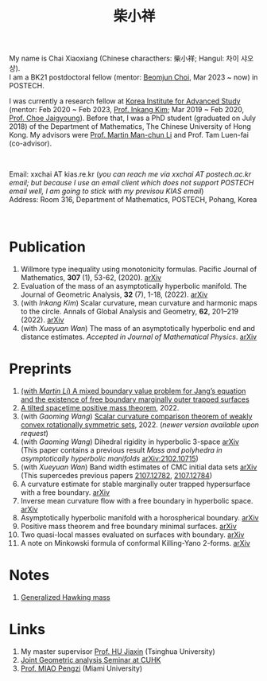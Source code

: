 #+title: 柴小祥 
#+options: toc:nil
#+HTML_HEAD: <link rel="stylesheet" type="text/css" href="style.css" />
#+OPTIONS: \n:t
#+OPTIONS: num:nil

My name is Chai Xiaoxiang (Chinese characthers: 柴小祥; Hangul: 차이 샤오샹).
I am a BK21 postdoctoral fellow (mentor: [[https://sites.google.com/site/mathbeomjun/][Beomjun Choi]], Mar 2023 ~ now) in POSTECH.

I was currently a research fellow at [[http://kias.re.kr][Korea Institute for Advanced Study]] (mentor: Feb 2020 ~ Feb 2023, [[https://www.researchgate.net/profile/Inkang_Kim][Prof. Inkang Kim]]; Mar 2019 ~ Feb 2020, [[http://newton.kias.re.kr/~choe/][Prof. Choe Jaigyoung]]). Before that, I was a PhD student (graduated on July 2018) of the Department of Mathematics, The Chinese University of Hong Kong. My advisors were [[http://www.math.cuhk.edu.hk/~martinli/][Prof. Martin Man-chun Li]] and Prof. Tam Luen-fai (co-advisor).
#+HTML: <br>
        
       Email: xxchai AT kias.re.kr (/you can reach me via xxchai AT postech.ac.kr email; but because I use an email client which does not support POSTECH email well, I am going to stick with my previsou KIAS email/)
       Address: Room 316, Department of Mathematics, POSTECH, Pohang, Korea
#+begin_comment
       Address: Room 1417, KIAS, 85 Hoegiro, Dongdaemun-gu, Seoul 02455, South Korea
#+end_comment

#+HTML: <br>
* Publication

  1. Willmore type inequality using monotonicity formulas. Pacific Journal of Mathematics, *307* (1), 53-62, (2020). [[https://arxiv.org/abs/1811.05617][arXiv]]
  2. Evaluation of the mass of an asymptotically hyperbolic manifold. The Journal of Geometric Analysis, *32* (7), 1-18, (2022). [[https://arxiv.org/abs/1811.09778][arXiv]]
  3. (with /Inkang Kim/) Scalar curvature, mean curvature and harmonic maps to the circle. Annals of Global Analysis and Geometry, *62*, 201–219 (2022). [[https://arxiv.org/abs/2103.09737][arXiv]]
  2. (with /Xueyuan Wan/) The mass of an asymptotically hyperbolic end and distance estimates. /Accepted in Journal of Mathematical Physics/. [[https://arxiv.org/abs/2207.06141][arXiv]]

* Preprints

  1. [[https://chxiaoxn.github.io/fb-mots.pdf][(with /Martin Li/) A mixed boundary value problem for Jang’s equation and the existence of free boundary marginally outer trapped surfaces]] 
  2. [[https://chxiaoxn.github.io/tilt-spacetime-positive-mass-theorem.pdf][A tilted spacetime positive mass theorem]], 2022. 
  3. (with /Gaoming Wang/) [[https://chxiaoxn.github.io/rigidity-of-region-bounded-by-standard-sphere.pdf][Scalar curvature comparison theorem of weakly convex rotationally symmetric sets]], 2022. (/newer version available upon request/)
  4. (with /Gaoming Wang/) Dihedral rigidity in hyperbolic 3-space [[https://arxiv.org/abs/2208.03859][arXiv]]
     (This paper contains a previous result /Mass and polyhedra in asymptotically hyperbolic manifolds/ [[https://arxiv.org/abs/2102.10715][arXiv:2102.10715]])
  5. (with /Xueyuan Wan/) Band width estimates of CMC initial data sets [[https://arxiv.org/abs/2206.02624][arXiv]]
     (This supercedes previous papers [[https://arxiv.org/abs/2107.12782][2107.12782]], [[https://arxiv.org/abs/2107.12784][2107.12784]])
  6. A curvature estimate for stable marginally outer trapped hypersurface with a free boundary. [[https://arxiv.org/abs/2205.05890v1][arXiv]] 
  7. Inverse mean curvature flow with a free boundary in hyperbolic space. [[https://arxiv.org/abs/2203.08467][arXiv]]
  8. Asymptotically hyperbolic manifold with a horospherical boundary. [[https://arxiv.org/abs/2102.08889][arXiv]]
  9. Positive mass theorem and free boundary minimal surfaces. [[https://arxiv.org/abs/1811.06254][arXiv]]
  10. Two quasi-local masses evaluated on surfaces with boundary. [[https://arxiv.org/abs/1811.06168][arXiv]]
  11. A note on Minkowski formula of conformal Killing-Yano 2-forms. [[https://arxiv.org/abs/2101.08966][arXiv]]
    
* Notes

  1. [[https://chxiaoxn.github.io/hawking-free-boundary-general.html][Generalized Hawking mass]]

* Links

2. My master supervisor [[https://www.researchgate.net/profile/Jiaxin_Hu2][Prof. HU Jiaxin]] (Tsinghua University) 
3. [[http://www.math.cuhk.edu.hk/~martinli/seminars.html][Joint Geometric analysis Seminar at CUHK]]
5. [[http://www.math.miami.edu/~pengzim/][Prof. MIAO Pengzi]] (Miami University)
